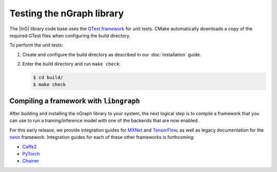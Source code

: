 .. testing-libngraph:


Testing the nGraph library
##########################

The |InG| library code base uses the `GTest framework`_ for unit tests. CMake 
automatically downloads a copy of the required GTest files when configuring the 
build directory.

To perform the unit tests:

#. Create and configure the build directory as described in our 
   :doc:`installation` guide.

#. Enter the build directory and run ``make check``:
   
   .. code-block:: console

      $ cd build/
      $ make check


Compiling a framework with ``libngraph``
========================================

After building and installing the nGraph library to your system, the next 
logical step is to compile a framework that you can use to run a 
training/inference model with one of the backends that are now 
enabled.

For this early release, we provide integration guides for `MXNet`_ and 
`TensorFlow`_, as well as legacy documentation for the `neon`_ framework. 
Integration guides for each of these other frameworks is forthcoming:

* `Caffe2`_ 
* `PyTorch`_ 
* `Chainer`_ 


.. _GTest framework: https://github.com/google/googletest.git
.. _MXNet: http://mxnet.incubator.apache.org/
.. _TensorFlow: https://www.tensorflow.org/
.. _Caffe2: https://github.com/caffe2/
.. _PyTorch: http://pytorch.org/
.. _Chainer: https://chainer.org/
.. _neon: http://neon.nervanasys.com/index.html/
